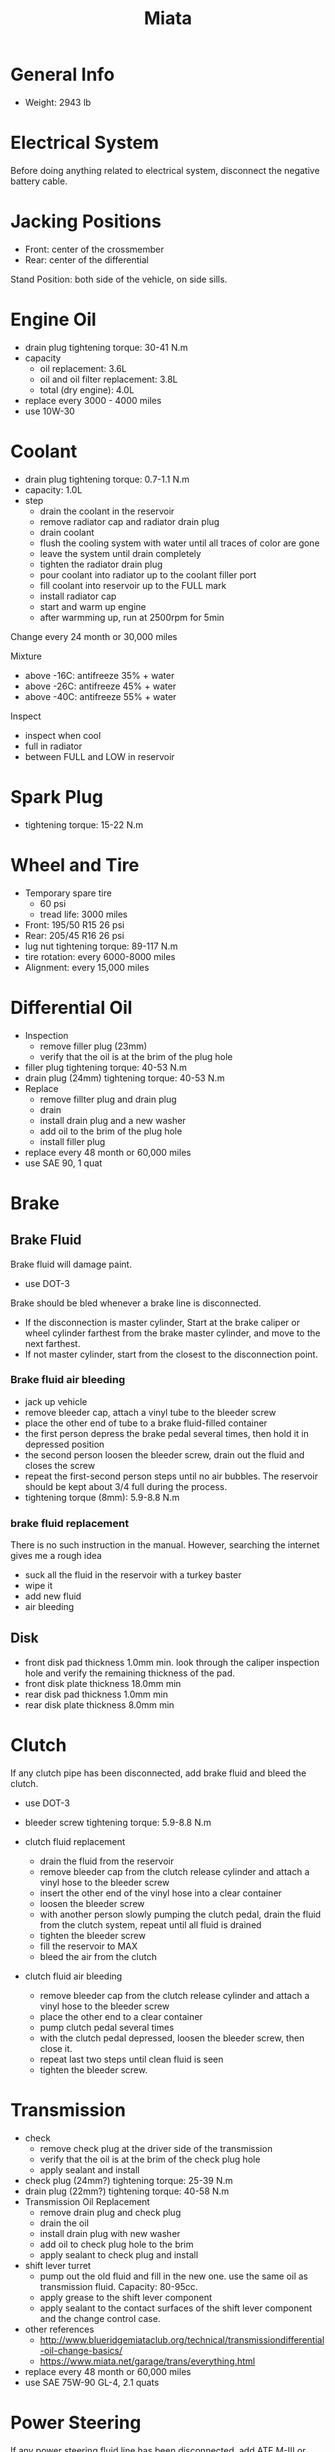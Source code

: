 #+TITLE: Miata
* General Info
- Weight: 2943 lb

* Electrical System
Before doing anything related to electrical system, disconnect the
negative battery cable.

* Jacking Positions

- Front: center of the crossmember
- Rear: center of the differential

Stand Position: both side of the vehicle, on side sills.

* Engine Oil
- drain plug tightening torque: 30-41 N.m
- capacity
  - oil replacement: 3.6L
  - oil and oil filter replacement: 3.8L
  - total (dry engine): 4.0L
- replace every 3000 - 4000 miles
- use 10W-30

* Coolant
- drain plug tightening torque: 0.7-1.1 N.m
- capacity: 1.0L
- step
  - drain the coolant in the reservoir
  - remove radiator cap and radiator drain plug
  - drain coolant
  - flush the cooling system with water until all traces of color are gone
  - leave the system until drain completely
  - tighten the radiator drain plug
  - pour coolant into radiator up to the coolant filler port
  - fill coolant into reservoir up to the FULL mark
  - install radiator cap
  - start and warm up engine
  - after warmming up, run at 2500rpm for 5min

Change every 24 month or 30,000 miles

Mixture
- above -16C: antifreeze 35% + water
- above -26C: antifreeze 45% + water
- above -40C: antifreeze 55% + water

Inspect
- inspect when cool
- full in radiator
- between FULL and LOW in reservoir

* Spark Plug
- tightening torque: 15-22 N.m
* Wheel and Tire
- Temporary spare tire
  - 60 psi
  - tread life: 3000 miles
- Front: 195/50 R15 26 psi
- Rear: 205/45 R16 26 psi
- lug nut tightening torque: 89-117 N.m
- tire rotation: every 6000-8000 miles
- Alignment: every 15,000 miles
* Differential Oil
- Inspection
  - remove filler plug (23mm)
  - verify that the oil is at the brim of the plug hole
- filler plug tightening torque: 40-53 N.m
- drain plug (24mm) tightening torque: 40-53 N.m
- Replace
  - remove fillter plug and drain plug
  - drain
  - install drain plug and a new washer
  - add oil to the brim of the plug hole
  - install filler plug

- replace every 48 month or 60,000 miles
- use SAE 90, 1 quat

* Brake
** Brake Fluid
Brake fluid will damage paint.

- use DOT-3

Brake should be bled whenever a brake line is disconnected.

- If the disconnection is master cylinder, Start at the brake caliper
  or wheel cylinder farthest from the brake master cylinder, and move
  to the next farthest.
- If not master cylinder, start from the closest to the disconnection
  point.

*** Brake fluid air bleeding
  - jack up vehicle
  - remove bleeder cap, attach a vinyl tube to the bleeder screw
  - place the other end of tube to a brake fluid-filled container
  - the first person depress the brake pedal several times, then hold it in depressed position
  - the second person loosen the bleeder screw, drain out the fluid and closes the screw
  - repeat the first-second person steps until no air bubbles. The
    reservoir should be kept about 3/4 full during the process.
  - tightening torque (8mm): 5.9-8.8 N.m

*** brake fluid replacement
There is no such instruction in the manual. However, searching the internet gives me a rough idea
- suck all the fluid in the reservoir with a turkey baster
- wipe it
- add new fluid
- air bleeding

** Disk
- front disk pad thickness 1.0mm min. look through the caliper
  inspection hole and verify the remaining thickness of the pad.
- front disk plate thickness 18.0mm min
- rear disk pad thickness 1.0mm min
- rear disk plate thickness 8.0mm min
* Clutch
If any clutch pipe has been disconnected, add brake fluid and bleed
the clutch.

- use DOT-3

- bleeder screw tightening torque: 5.9-8.8 N.m
- clutch fluid replacement
  - drain the fluid from the reservoir
  - remove bleeder cap from the clutch release cylinder and attach a
    vinyl hose to the bleeder screw
  - insert the other end of the vinyl hose into a clear container
  - loosen the bleeder screw
  - with another person slowly pumping the clutch pedal, drain the
    fluid from the clutch system, repeat until all fluid is drained
  - tighten the bleeder screw
  - fill the reservoir to MAX
  - bleed the air from the clutch
- clutch fluid air bleeding
  - remove bleeder cap from the clutch release cylinder and attach a
    vinyl hose to the bleeder screw
  - place the other end to a clear container
  - pump clutch pedal several times
  - with the clutch pedal depressed, loosen the bleeder screw, then
    close it.
  - repeat last two steps until clean fluid is seen
  - tighten the bleeder screw.
* Transmission
- check
  - remove check plug at the driver side of the transmission
  - verify that the oil is at the brim of the check plug hole
  - apply sealant and install
- check plug (24mm?) tightening torque: 25-39 N.m
- drain plug (22mm?) tightening torque: 40-58 N.m
- Transmission Oil Replacement
  - remove drain plug and check plug
  - drain the oil
  - install drain plug with new washer
  - add oil to check plug hole to the brim
  - apply sealant to check plug and install
- shift lever turret
  - pump out the old fluid and fill in the new one. use the same oil
    as transmission fluid. Capacity: 80-95cc.
  - apply grease to the shift lever component
  - apply sealant to the contact surfaces of the shift lever component
    and the change control case.
- other references
  - http://www.blueridgemiataclub.org/technical/transmissiondifferential-oil-change-basics/
  - https://www.miata.net/garage/trans/everything.html

- replace every 48 month or 60,000 miles
- use SAE 75W-90 GL-4, 2.1 quats

* Power Steering
If any power steering fluid line has been disconnected, add ATF M-III
or equivalent (e.g. Dexron II), bleed the fluid line.

- Air Bleeding
  - inspect fluid level
  - turn the steering wheel fully to the left and right several times
    with the engine not running
  - inspect fluid level. If it has dropped, add fluid
  - repeat steps 2 to 3 until the fluid level stablizes.
  - start the engine and let it idle
  - turn the steering wheel fully to the left and right several times
  - verify that the fluid is not foamy and that the fluid level has
    not dropped.
  - repeat last two steps
- There is no section for flush it. I think
  - from the reservoir, pump out old fluid as much as I can
  - add new ones
  - do air bleeding
* Glosory
- gasket: 垫圈
- bolt: 螺栓
- nut: 螺母
- brim: 边缘
- washer: 垫圈
- caliper: 卡钳
- fuse: 保险丝
- hose: 软管
- shaft: 轴
- grease: 油脂
- turret: 炮塔,角楼

* Other
** TODO Fuel Filters
https://www.miata.net/garage/FuelFilterChange/index.html
** Other Maintenance schedule
- Air filter: every 15,000 miles
- Wiper: every 15,000 miles
- Spark plug: every 15,000 miles
- Timing Belt (and front crankshaft seal): every 60,000 miles
